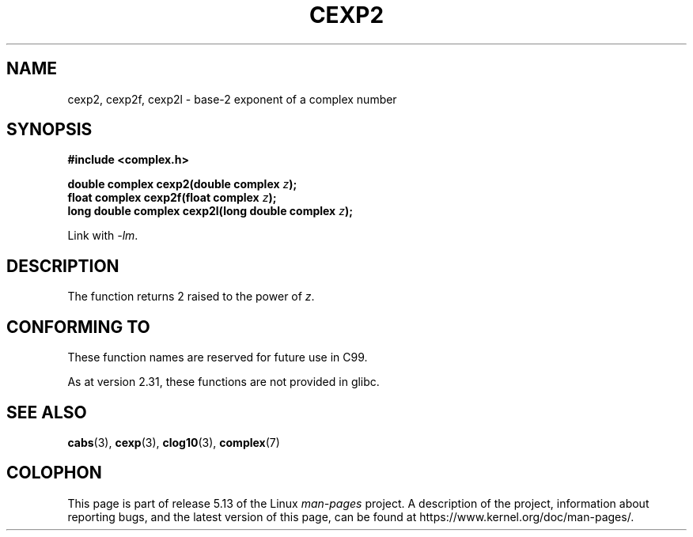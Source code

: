 .\" Copyright 2002 Walter Harms (walter.harms@informatik.uni-oldenburg.de)
.\"
.\" %%%LICENSE_START(GPL_NOVERSION_ONELINE)
.\" Distributed under GPL
.\" %%%LICENSE_END
.\"
.TH CEXP2 3 2021-03-22 "" "Linux Programmer's Manual"
.SH NAME
cexp2, cexp2f, cexp2l \- base-2 exponent of a complex number
.SH SYNOPSIS
.nf
.B #include <complex.h>
.PP
.BI "double complex cexp2(double complex " z ");"
.BI "float complex cexp2f(float complex " z ");"
.BI "long double complex cexp2l(long double complex " z ");"
.PP
Link with \fI\-lm\fP.
.fi
.SH DESCRIPTION
The function returns 2 raised to the power of
.IR z .
.SH CONFORMING TO
These function names are reserved for future use in C99.
.PP
As at version 2.31, these functions are not provided in glibc.
.\" But reserved in NAMESPACE.
.SH SEE ALSO
.BR cabs (3),
.BR cexp (3),
.BR clog10 (3),
.BR complex (7)
.SH COLOPHON
This page is part of release 5.13 of the Linux
.I man-pages
project.
A description of the project,
information about reporting bugs,
and the latest version of this page,
can be found at
\%https://www.kernel.org/doc/man\-pages/.

